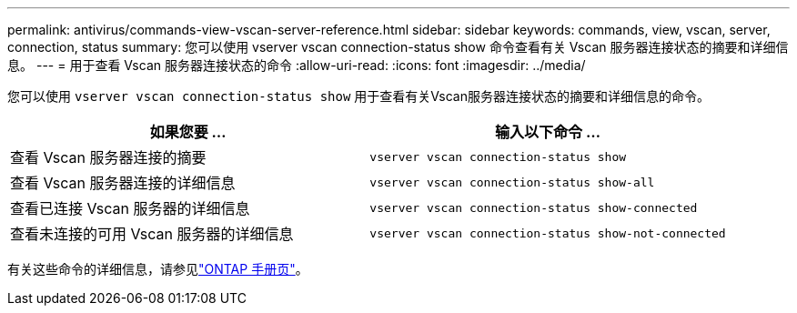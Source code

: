 ---
permalink: antivirus/commands-view-vscan-server-reference.html 
sidebar: sidebar 
keywords: commands, view, vscan, server, connection, status 
summary: 您可以使用 vserver vscan connection-status show 命令查看有关 Vscan 服务器连接状态的摘要和详细信息。 
---
= 用于查看 Vscan 服务器连接状态的命令
:allow-uri-read: 
:icons: font
:imagesdir: ../media/


[role="lead"]
您可以使用 `vserver vscan connection-status show` 用于查看有关Vscan服务器连接状态的摘要和详细信息的命令。

|===
| 如果您要 ... | 输入以下命令 ... 


 a| 
查看 Vscan 服务器连接的摘要
 a| 
`vserver vscan connection-status show`



 a| 
查看 Vscan 服务器连接的详细信息
 a| 
`vserver vscan connection-status show-all`



 a| 
查看已连接 Vscan 服务器的详细信息
 a| 
`vserver vscan connection-status show-connected`



 a| 
查看未连接的可用 Vscan 服务器的详细信息
 a| 
`vserver vscan connection-status show-not-connected`

|===
有关这些命令的详细信息，请参见link:../concepts/manual-pages.html["ONTAP 手册页"]。
